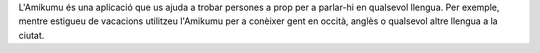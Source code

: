 L'Amikumu és una aplicació que us ajuda a trobar persones a prop per a parlar-hi en qualsevol llengua.
Per exemple, mentre estigueu de vacacions utilitzeu l'Amikumu per a conèixer gent en occità, anglès o qualsevol altre llengua a la ciutat.
